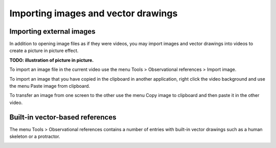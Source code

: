 
Importing images and vector drawings
====================================

Importing external images
-------------------------
In addition to opening image files as if they were videos, you may import images and vector drawings into videos to create a picture in picture effect.

**TODO: illustration of picture in picture.**

To import an image file in the current video use the menu Tools > Observational references > Import image.

To import an image that you have copied in the clipboard in another application, 
right click the video background and use the menu Paste image from clipboard.

To transfer an image from one screen to the other use the menu Copy image to clipboard and then paste it in the other video.

Built-in vector-based references
--------------------------------

The menu Tools > Observational references contains a number of entries with built-in vector drawings such as a human skeleton or a protractor.

.. image:: /images/annotation/builtinsvg.png

